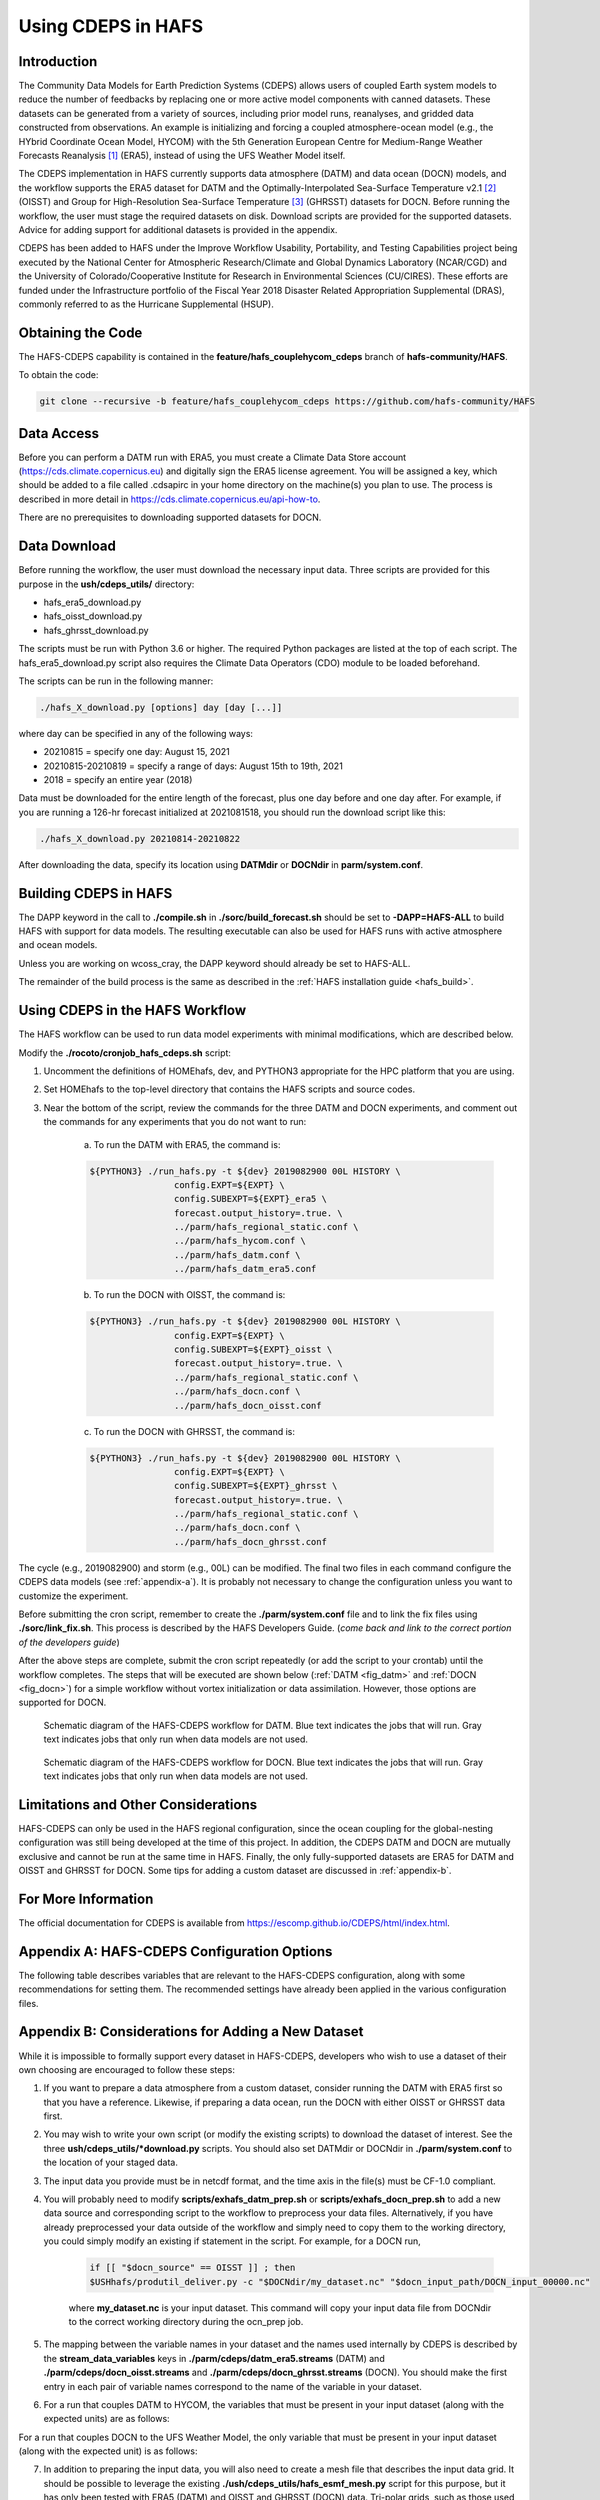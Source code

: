 .. _CDEPS:

*******************
Using CDEPS in HAFS
*******************

============
Introduction
============

The Community Data Models for Earth Prediction Systems (CDEPS) allows users of coupled Earth system models to reduce the number of feedbacks by replacing one or more active model components with canned datasets. These datasets can be generated from a variety of sources, including prior model runs, reanalyses, and gridded data constructed from observations. An example is initializing and forcing a coupled atmosphere-ocean model (e.g., the HYbrid Coordinate Ocean Model, HYCOM) with the 5th Generation European Centre for Medium-Range Weather Forecasts Reanalysis [#]_ (ERA5), instead of using the UFS Weather Model itself.

The CDEPS implementation in HAFS currently supports data atmosphere (DATM) and data ocean (DOCN) models, and the workflow supports the ERA5 dataset for DATM and the Optimally-Interpolated Sea-Surface Temperature v2.1 [#]_ (OISST) and Group for High-Resolution Sea-Surface Temperature [#]_ (GHRSST) datasets for DOCN. Before running the workflow, the user must stage the required datasets on disk. Download scripts are provided for the supported datasets. Advice for adding support for additional datasets is provided in the appendix.

CDEPS has been added to HAFS under the Improve Workflow Usability, Portability, and Testing Capabilities project being executed by the National Center for Atmospheric Research/Climate and Global Dynamics Laboratory (NCAR/CGD) and the University of Colorado/Cooperative Institute for Research in Environmental Sciences (CU/CIRES). These efforts are funded under the Infrastructure portfolio of the Fiscal Year 2018 Disaster Related Appropriation Supplemental (DRAS), commonly referred to as the Hurricane Supplemental (HSUP).

==================
Obtaining the Code
==================

The HAFS-CDEPS capability is contained in the **feature/hafs_couplehycom_cdeps** branch of **hafs-community/HAFS**.

To obtain the code:

.. code-block:: console

    git clone --recursive -b feature/hafs_couplehycom_cdeps https://github.com/hafs-community/HAFS

===========
Data Access
===========

Before you can perform a DATM run with ERA5, you must create a Climate Data Store account (https://cds.climate.copernicus.eu) and digitally sign the ERA5 license agreement. You will be assigned a key, which should be added to a file called .cdsapirc in your home directory on the machine(s) you plan to use. The process is described in more detail in https://cds.climate.copernicus.eu/api-how-to.

There are no prerequisites to downloading supported datasets for DOCN.

=============
Data Download
=============

Before running the workflow, the user must download the necessary input data. Three scripts are provided for this purpose in the **ush/cdeps_utils/** directory:

- hafs_era5_download.py
- hafs_oisst_download.py
- hafs_ghrsst_download.py

The scripts must be run with Python 3.6 or higher. The required Python packages are listed at the top of each script. The hafs_era5_download.py script also requires the Climate Data Operators (CDO) module to be loaded beforehand.

The scripts can be run in the following manner:

.. code-block:: console

    ./hafs_X_download.py [options] day [day [...]]

where day can be specified in any of the following ways:

- 20210815 = specify one day: August 15, 2021
- 20210815-20210819 = specify a range of days: August 15th to 19th, 2021
- 2018 = specify an entire year (2018)

Data must be downloaded for the entire length of the forecast, plus one day before and one day after. For example, if you are running a 126-hr forecast initialized at 2021081518, you should run the download script like this:

.. code-block:: console

    ./hafs_X_download.py 20210814-20210822

After downloading the data, specify its location using **DATMdir** or **DOCNdir** in **parm/system.conf**.

======================
Building CDEPS in HAFS
======================

The DAPP keyword in the call to **./compile.sh** in **./sorc/build_forecast.sh** should be set to **-DAPP=HAFS-ALL** to build HAFS with support for data models. The resulting executable can also be used for HAFS runs with active atmosphere and ocean models. 

Unless you are working on wcoss_cray, the DAPP keyword should already be set to HAFS-ALL.
 
The remainder of the build process is the same as described in the :ref:`HAFS installation guide <hafs_build>`.

================================
Using CDEPS in the HAFS Workflow
================================

The HAFS workflow can be used to run data model experiments with minimal modifications, which are described below.

Modify the **./rocoto/cronjob_hafs_cdeps.sh** script:

1) Uncomment the definitions of HOMEhafs, dev, and PYTHON3 appropriate for the HPC platform that you are using.

2) Set HOMEhafs to the top-level directory that contains the HAFS scripts and source codes.

3) Near the bottom of the script, review the commands for the three DATM and DOCN experiments, and comment out the commands for any experiments that you do not want to run:

    a) To run the DATM with ERA5, the command is:

    .. code-block:: console

        ${PYTHON3} ./run_hafs.py -t ${dev} 2019082900 00L HISTORY \
     			config.EXPT=${EXPT} \
			config.SUBEXPT=${EXPT}_era5 \
			forecast.output_history=.true. \
     			../parm/hafs_regional_static.conf \
     			../parm/hafs_hycom.conf \
     			../parm/hafs_datm.conf \
     			../parm/hafs_datm_era5.conf

    b) To run the DOCN with OISST, the command is:

    .. code-block:: console

        ${PYTHON3} ./run_hafs.py -t ${dev} 2019082900 00L HISTORY \
     			config.EXPT=${EXPT} \
			config.SUBEXPT=${EXPT}_oisst \
			forecast.output_history=.true. \
     			../parm/hafs_regional_static.conf \
     			../parm/hafs_docn.conf \
     			../parm/hafs_docn_oisst.conf

    c) To run the DOCN with GHRSST, the command is:

    .. code-block:: console

        ${PYTHON3} ./run_hafs.py -t ${dev} 2019082900 00L HISTORY \
     			config.EXPT=${EXPT} \
			config.SUBEXPT=${EXPT}_ghrsst \
			forecast.output_history=.true. \
     			../parm/hafs_regional_static.conf \
     			../parm/hafs_docn.conf \
     			../parm/hafs_docn_ghrsst.conf

The cycle (e.g., 2019082900) and storm (e.g., 00L) can be modified. The final two files in each command configure the CDEPS data models (see :ref:`appendix-a`). It is probably not necessary to change the configuration unless you want to customize the experiment.

Before submitting the cron script, remember to create the **./parm/system.conf** file and to link the fix files using **./sorc/link_fix.sh**. This process is described by the HAFS Developers Guide. (*come back and link to the correct portion of the developers guide*)

After the above steps are complete, submit the cron script repeatedly (or add the script to your crontab) until the workflow completes. The steps that will be executed are shown below (:ref:`DATM <fig_datm>` and :ref:`DOCN <fig_docn>`) for a simple workflow without vortex initialization or data assimilation. However, those options are supported for DOCN.

.. _fig_datm:

.. figure:: images/hafs_cdeps_workflow_datm.png
    :scale: 50 %
    :alt: HAFS-CDEPS workflow for DATM

    Schematic diagram of the HAFS-CDEPS workflow for DATM. Blue text indicates the jobs that will run. Gray text indicates jobs that only run when data models are not used.

.. _fig_docn:

.. figure:: images/hafs_cdeps_workflow_docn.png
    :scale: 50 %
    :alt: HAFS-CDEPS workflow for DOCN

    Schematic diagram of the HAFS-CDEPS workflow for DOCN. Blue text indicates the jobs that will run. Gray text indicates jobs that only run when data models are not used.

====================================
Limitations and Other Considerations
====================================

HAFS-CDEPS can only be used in the HAFS regional configuration, since the ocean coupling for the global-nesting configuration was still being developed at the time of this project. In addition, the CDEPS DATM and DOCN are mutually exclusive and cannot be run at the same time in HAFS. Finally, the only fully-supported datasets are ERA5 for DATM and OISST and GHRSST for DOCN. Some tips for adding a custom dataset are discussed in :ref:`appendix-b`.

====================
For More Information
====================

The official documentation for CDEPS is available from https://escomp.github.io/CDEPS/html/index.html.


.. _appendix-a:

============================================
Appendix A: HAFS-CDEPS Configuration Options
============================================

The following table describes variables that are relevant to the HAFS-CDEPS configuration, along with some recommendations for setting them. The recommended settings have already been applied in the various configuration files.

.. csv-table:: HAFS-CDEPS Configuration Options
    :file: tables/hafs_cdeps_config.csv
    :widths: auto
    :header-rows: 1

.. _appendix-b:

===================================================
Appendix B: Considerations for Adding a New Dataset
===================================================

While it is impossible to formally support every dataset in HAFS-CDEPS, developers who wish to use a dataset of their own choosing are encouraged to follow these steps:

1) If you want to prepare a data atmosphere from a custom dataset, consider running the DATM with ERA5 first so that you have a reference. Likewise, if preparing a data ocean, run the DOCN with either OISST or GHRSST data first.

2) You may wish to write your own script (or modify the existing scripts) to download the dataset of interest. See the three **ush/cdeps_utils/*download.py** scripts. You should also set DATMdir or DOCNdir in **./parm/system.conf** to the location of your staged data.

3) The input data you provide must be in netcdf format, and the time axis in the file(s) must be CF-1.0 compliant.

4) You will probably need to modify **scripts/exhafs_datm_prep.sh** or **scripts/exhafs_docn_prep.sh** to add a new data source and corresponding script to the workflow to preprocess your data files. Alternatively, if you have already preprocessed your data outside of the workflow and simply need to copy them to the working directory, you could simply modify an existing if statement in the script. For example, for a DOCN run,

    .. code-block:: console

        if [[ "$docn_source" == OISST ]] ; then    			
        $USHhafs/produtil_deliver.py -c "$DOCNdir/my_dataset.nc" "$docn_input_path/DOCN_input_00000.nc"

    where **my_dataset.nc** is your input dataset. This command will copy your input data file from DOCNdir to the correct working directory during the ocn_prep job.

5) The mapping between the variable names in your dataset and the names used internally by CDEPS is described by the **stream_data_variables** keys in **./parm/cdeps/datm_era5.streams** (DATM) and **./parm/cdeps/docn_oisst.streams** and **./parm/cdeps/docn_ghrsst.streams** (DOCN). You should make the first entry in each pair of variable names correspond to the name of the variable in your dataset.

6) For a run that couples DATM to HYCOM, the variables that must be present in your input dataset (along with the expected units) are as follows:

.. csv-table:: Required Input Variable(s) for DATM to HYCOM
    :file: tables/input_vars_datm.csv
    :widths: auto
    :header-rows: 1

For a run that couples DOCN to the UFS Weather Model, the only variable that must be present in your input dataset (along with the expected unit) is as follows:

.. csv-table:: Required Input Variable(s) for DOCN to UFS Weather Model
    :file: tables/input_vars_docn.csv
    :widths: auto
    :header-rows: 1

7) In addition to preparing the input data, you will also need to create a mesh file that describes the input data grid. It should be possible to leverage the existing **./ush/cdeps_utils/hafs_esmf_mesh.py** script for this purpose, but it has only been tested with ERA5 (DATM) and OISST and GHRSST (DOCN) data. Tri-polar grids, such as those used in the Real-Time Ocean Forecast System (RTOFS) dataset, may require modifications to **hafs_esmf_mesh.py**. If you generate your own mesh, you should set **make_mesh_atm** or **make_mesh_ocn** to no and provide the path to the mesh using **mesh_atm_in** or **mesh_ocn_in** (see :ref:`appendix-a`).


.. rubric:: Footnotes

.. [#] https://cds.climate.copernicus.eu/cdsapp#!/dataset/reanalysis-era5-single-levels?tab=overview
.. [#] https://www.ncdc.noaa.gov/oisst/optimum-interpolation-sea-surface-temperature-oisst-v21
.. [#] https://www.ghrsst.org/about-ghrsst/overview/
